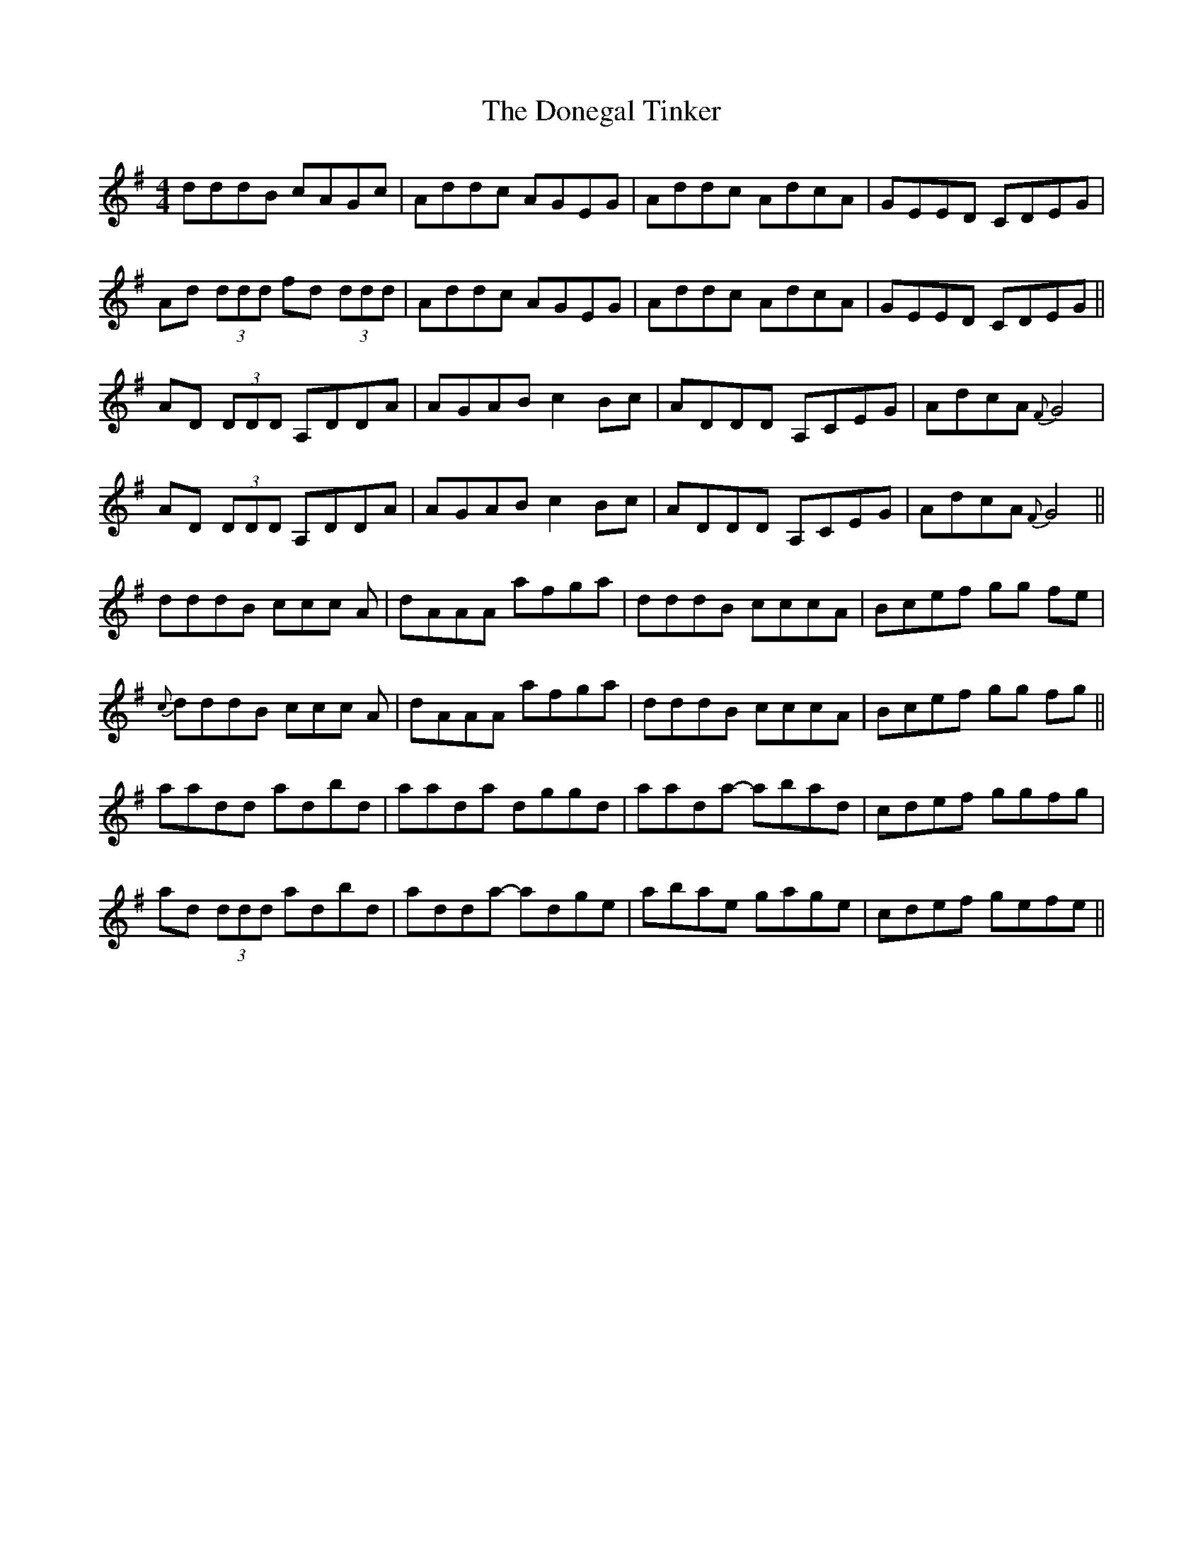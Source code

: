 X: 10447
T: Donegal Tinker, The
R: reel
M: 4/4
K: Gmajor
dddB cAGc|Addc AGEG|Addc AdcA|GEED CDEG|
Ad (3ddd fd (3ddd|Addc AGEG|Addc AdcA|GEED CDEG||
AD (3DDD A,DDA|AGAB c2 Bc|ADDD A,CEG|AdcA {F}G4|
AD (3DDD A,DDA|AGAB c2 Bc|ADDD A,CEG|AdcA {F}G4||
dddB ccc A|dAAA afga|dddB cccA|Bcef gg fe|
{c}dddB ccc A|dAAA afga|dddB cccA|Bcef gg fg||
aadd adbd|aada dggd|aada- abad|cdef ggfg|
ad (3ddd adbd|adda- adge|abae gage|cdef gefe||

